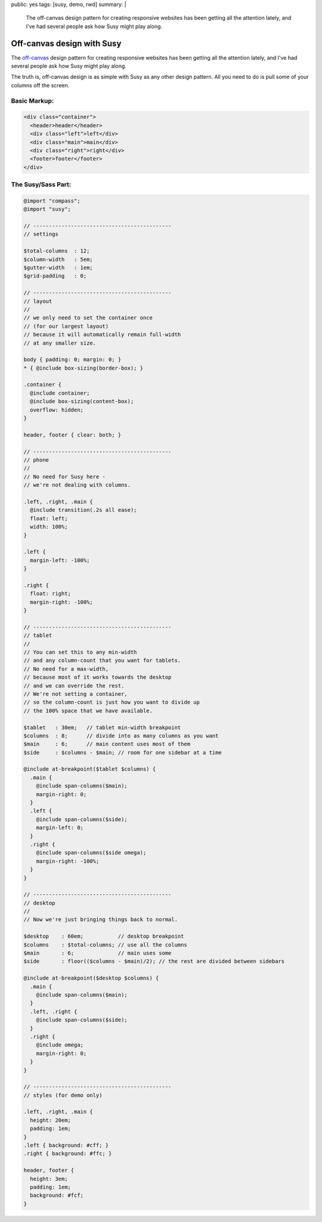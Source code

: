 public: yes
tags: [susy, demo, rwd]
summary: |
  The off-canvas design pattern
  for creating responsive websites
  has been getting all the attention lately,
  and I've had several people ask
  how Susy might play along.


Off-canvas design with Susy
===========================

The `off-canvas`_ design pattern
for creating responsive websites
has been getting all the attention lately,
and I've had several people ask
how Susy might play along.

.. _off-canvas: http://jasonweaver.name/lab/offcanvas/

The truth is,
off-canvas design is as simple with Susy
as any other design pattern.
All you need to do
is pull some of your columns off the screen.


Basic Markup:
-------------

.. code:: html

  <div class="container">
    <header>header</header>
    <div class="left">left</div>
    <div class="main">main</div>
    <div class="right">right</div>
    <footer>footer</footer>
  </div>


The Susy/Sass Part:
-------------------

.. code:: scss

  @import "compass";
  @import "susy";

  // --------------------------------------------
  // settings

  $total-columns  : 12;
  $column-width   : 5em;
  $gutter-width   : 1em;
  $grid-padding   : 0;

  // --------------------------------------------
  // layout
  //
  // we only need to set the container once
  // (for our largest layout)
  // because it will automatically remain full-width
  // at any smaller size.

  body { padding: 0; margin: 0; }
  * { @include box-sizing(border-box); }

  .container {
    @include container;
    @include box-sizing(content-box);
    overflow: hidden;
  }

  header, footer { clear: both; }

  // --------------------------------------------
  // phone
  //
  // No need for Susy here -
  // we're not dealing with columns.

  .left, .right, .main {
    @include transition(.2s all ease);
    float: left;
    width: 100%;
  }

  .left {
    margin-left: -100%;
  }

  .right {
    float: right;
    margin-right: -100%;
  }

  // --------------------------------------------
  // tablet
  //
  // You can set this to any min-width
  // and any column-count that you want for tablets.
  // No need for a max-width,
  // because most of it works towards the desktop
  // and we can override the rest.
  // We're not setting a container,
  // so the column-count is just how you want to divide up
  // the 100% space that we have available.

  $tablet   : 30em;   // tablet min-width breakpoint
  $columns  : 8;      // divide into as many columns as you want
  $main     : 6;      // main content uses most of them
  $side     : $columns - $main; // room for one sidebar at a time

  @include at-breakpoint($tablet $columns) {
    .main {
      @include span-columns($main);
      margin-right: 0;
    }
    .left {
      @include span-columns($side);
      margin-left: 0;
    }
    .right {
      @include span-columns($side omega);
      margin-right: -100%;
    }
  }

  // --------------------------------------------
  // desktop
  //
  // Now we're just bringing things back to normal.

  $desktop    : 60em;           // desktop breakpoint
  $columns    : $total-columns; // use all the columns
  $main       : 6;              // main uses some
  $side       : floor(($columns - $main)/2); // the rest are divided between sidebars

  @include at-breakpoint($desktop $columns) {
    .main {
      @include span-columns($main);
    }
    .left, .right {
      @include span-columns($side);
    }
    .right {
      @include omega;
      margin-right: 0;
    }
  }

  // --------------------------------------------
  // styles (for demo only)

  .left, .right, .main {
    height: 20em;
    padding: 1em;
  }
  .left { background: #cff; }
  .right { background: #ffc; }

  header, footer {
    height: 3em;
    padding: 1em;
    background: #fcf;
  }


